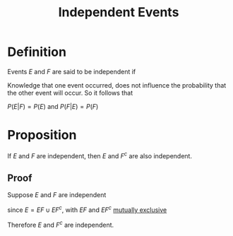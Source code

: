 :PROPERTIES:
:ID:       cfdcb584-4895-41eb-9c8a-d9dc66e2bd2c
:END:
#+title: Independent Events
#+filetags: conditional_probability

* Definition
Events \(E\) and \(F\) are said to be independent if
\begin{equation*}
P(EF) = P(E)P(F)
\end{equation*}

Knowledge that one event occurred, does not influence the probability that the other event will occur.
So it follows that

\(P(E|F) = P(E)\) and \(P(F|E) = P(F)\)

* Proposition
If \(E\) and \(F\) are independent, then \(E\) and \(F^{c}\) are also independent.
** Proof
Suppose \(E\) and \(F\) are independent
\begin{align*}
P(E) &= P(EF) + P(EF^{c})
&= P(E)P(F) + P(EF^{c})
\end{align*}
since \(E=EF\cup EF^{c}\), with \(EF\) and \(EF^{c}\) [[id:b804e882-b52f-49fd-a577-bcae712bbb75][mutually exclusive]]
\begin{align*}
\therefore P(EF^{c}) &= P(E)(1-P(F))
&= P(E)P(F^{c})
\end{align*}
Therefore \(E\) and \(F^{c}\) are independent.
